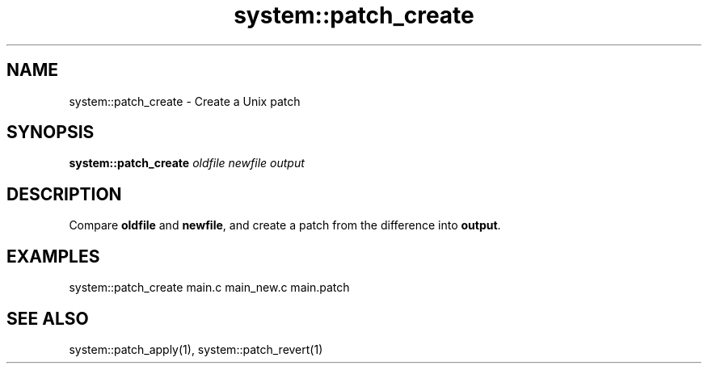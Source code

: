 .TH system::patch_create 1 "June 2024" "1.0.0" "BSFPE"

.SH NAME
system::patch_create \- Create a Unix patch

.SH SYNOPSIS
.B system::patch_create
.IR oldfile
.IR newfile
.IR output

.SH DESCRIPTION
Compare \fBoldfile\fR and \fBnewfile\fR, and create a patch from the difference into
\fBoutput\fR.

.SH EXAMPLES
system::patch_create main.c main_new.c main.patch

.SH "SEE ALSO"
system::patch_apply(1), system::patch_revert(1)
